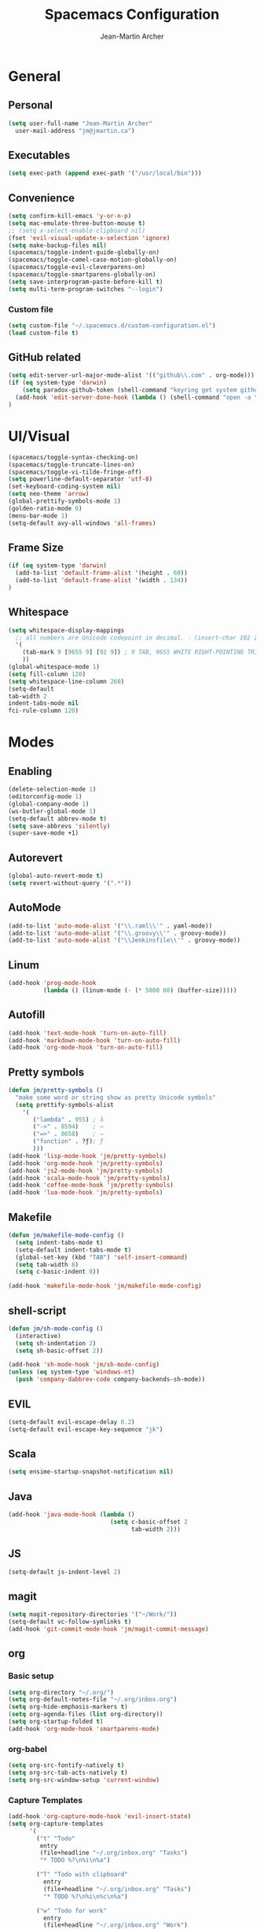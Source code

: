 #+TITLE: Spacemacs Configuration
#+AUTHOR: Jean-Martin Archer
#+EMAIL: jm@jmartin.ca
#+STARTUP: content
* General
** Personal
#+begin_src emacs-lisp :results none
(setq user-full-name "Jean-Martin Archer"
  user-mail-address "jm@jmartin.ca")
#+end_src
** Executables
#+begin_src emacs-lisp :results none
(setq exec-path (append exec-path '("/usr/local/bin")))
#+end_src
** Convenience
#+begin_src emacs-lisp :results none
  (setq confirm-kill-emacs 'y-or-n-p)
  (setq mac-emulate-three-button-mouse t)
  ;; (setq x-select-enable-clipboard nil)
  (fset 'evil-visual-update-x-selection 'ignore)
  (setq make-backup-files nil)
  (spacemacs/toggle-indent-guide-globally-on)
  (spacemacs/toggle-camel-case-motion-globally-on)
  (spacemacs/toggle-evil-cleverparens-on)
  (spacemacs/toggle-smartparens-globally-on)
  (setq save-interprogram-paste-before-kill t)
  (setq multi-term-program-switches "--login")
#+end_src
*** Custom file
#+begin_src emacs-lisp :results none
(setq custom-file "~/.spacemacs.d/custom-configuration.el")
(load custom-file t)
#+end_src
** GitHub related
#+begin_src emacs-lisp :results none
  (setq edit-server-url-major-mode-alist '(("github\\.com" . org-mode)))
  (if (eq system-type 'darwin)
      (setq paradox-github-token (shell-command "keyring get system github_paradox"))
    (add-hook 'edit-server-done-hook (lambda () (shell-command "open -a \"Google Chrome\"")))
  )
#+end_src
* UI/Visual
#+begin_src emacs-lisp :results none
(spacemacs/toggle-syntax-checking-on)
(spacemacs/toggle-truncate-lines-on)
(spacemacs/toggle-vi-tilde-fringe-off)
(setq powerline-default-separator 'utf-8)
(set-keyboard-coding-system nil)
(setq neo-theme 'arrow)
(global-prettify-symbols-mode 1)
(golden-ratio-mode 0)
(menu-bar-mode 1)
(setq-default avy-all-windows 'all-frames)
#+end_src
** Frame Size
#+begin_src emacs-lisp :results none
(if (eq system-type 'darwin)
  (add-to-list 'default-frame-alist '(height . 60))
  (add-to-list 'default-frame-alist '(width . 134))
)
#+end_src
** Whitespace
#+begin_src emacs-lisp :results none
  (setq whitespace-display-mappings
    ;; all numbers are Unicode codepoint in decimal. ⁖ (insert-char 182 1)
    '(
      (tab-mark 9 [9655 9] [92 9]) ; 9 TAB, 9655 WHITE RIGHT-POINTING TRIANGLE 「▷」
      ))
  (global-whitespace-mode 1)
  (setq fill-column 120)
  (setq whitespace-line-column 260)
  (setq-default
  tab-width 2
  indent-tabs-mode nil
  fci-rule-column 120)
#+end_src
* Modes
** Enabling
#+begin_src emacs-lisp :results none
  (delete-selection-mode 1)
  (editorconfig-mode 1)
  (global-company-mode 1)
  (ws-butler-global-mode 1)
  (setq-default abbrev-mode t)
  (setq save-abbrevs 'silently)
  (super-save-mode +1)
#+end_src
** Autorevert
#+begin_src emacs-lisp :results none
  (global-auto-revert-mode t)
  (setq revert-without-query '(".*"))
#+end_src
** AutoMode
#+begin_src emacs-lisp :results none
  (add-to-list 'auto-mode-alist '("\\.raml\\'" . yaml-mode))
  (add-to-list 'auto-mode-alist '("\\.groovy\\'" . groovy-mode))
  (add-to-list 'auto-mode-alist '("\\Jenkinsfile\\'" . groovy-mode))
#+end_src

** Linum
#+begin_src emacs-lisp :results none
  (add-hook 'prog-mode-hook
            (lambda () (linum-mode (- (* 5000 80) (buffer-size)))))
#+end_src

** Autofill
#+begin_src emacs-lisp :results none
(add-hook 'text-mode-hook 'turn-on-auto-fill)
(add-hook 'markdown-mode-hook 'turn-on-auto-fill)
(add-hook 'org-mode-hook 'turn-on-auto-fill)
#+end_src
** Pretty symbols
#+begin_src emacs-lisp :results none
  (defun jm/pretty-symbols ()
    "make some word or string show as pretty Unicode symbols"
    (setq prettify-symbols-alist
      '(
         ("lambda" . 955) ; λ
         ("->" . 8594)    ; →
         ("=>" . 8658)    ; ⇒
         ("function" . ?ƒ); ƒ
         )))
  (add-hook 'lisp-mode-hook 'jm/pretty-symbols)
  (add-hook 'org-mode-hook 'jm/pretty-symbols)
  (add-hook 'js2-mode-hook 'jm/pretty-symbols)
  (add-hook 'scala-mode-hook 'jm/pretty-symbols)
  (add-hook 'coffee-mode-hook 'jm/pretty-symbols)
  (add-hook 'lua-mode-hook 'jm/pretty-symbols)
#+end_src

** Makefile
#+begin_src emacs-lisp :results none
(defun jm/makefile-mode-config ()
  (setq indent-tabs-mode t)
  (setq-default indent-tabs-mode t)
  (global-set-key (kbd "TAB") 'self-insert-command)
  (setq tab-width 8)
  (setq c-basic-indent 8))

(add-hook 'makefile-mode-hook 'jm/makefile-mode-config)
#+end_src
** shell-script
#+begin_src emacs-lisp :results none
  (defun jm/sh-mode-config ()
    (interactive)
    (setq sh-indentation 2)
    (setq sh-basic-offset 2))

  (add-hook 'sh-mode-hook 'jm/sh-mode-config)
  (unless (eq system-type 'windows-nt)
    (push 'company-dabbrev-code company-backends-sh-mode))
#+end_src

** EVIL
#+begin_src emacs-lisp :results none
(setq-default evil-escape-delay 0.2)
(setq-default evil-escape-key-sequence "jk")
#+end_src

** Scala
#+begin_src emacs-lisp :results none
  (setq ensime-startup-snapshot-notification nil)
#+end_src
** Java
#+begin_src emacs-lisp :results none
  (add-hook 'java-mode-hook (lambda ()
                               (setq c-basic-offset 2
                                     tab-width 2)))

#+end_src
** JS
#+begin_src emacs-lisp :results none
(setq-default js-indent-level 2)
#+end_src

** magit
#+begin_src emacs-lisp :results none
  (setq magit-repository-directories '("~/Work/"))
  (setq-default vc-follow-symlinks t)
  (add-hook 'git-commit-mode-hook 'jm/magit-commit-message)
#+end_src
** org
*** Basic setup
  #+begin_src emacs-lisp :results none
    (setq org-directory "~/.org/")
    (setq org-default-notes-file "~/.org/inbox.org")
    (setq org-hide-emphasis-markers t)
    (setq org-agenda-files (list org-directory))
    (setq org-startup-folded t)
    (add-hook 'org-mode-hook 'smartparens-mode)
  #+end_src
*** org-babel
#+begin_src emacs-lisp :results none
  (setq org-src-fontify-natively t)
  (setq org-src-tab-acts-natively t)
  (setq org-src-window-setup 'current-window)
#+end_src
*** Capture Templates
#+begin_src emacs-lisp :results none
  (add-hook 'org-capture-mode-hook 'evil-insert-state)
  (setq org-capture-templates
        '(
          ("t" "Todo"
           entry
           (file+headline "~/.org/inbox.org" "Tasks")
           "* TODO %?\n%i\n%a")

          ("T" "Todo with clipboard"
            entry
            (file+headline "~/.org/inbox.org" "Tasks")
            "* TODO %?\n%i\n%c\n%a")

          ("w" "Todo for work"
            entry
            (file+headline "~/.org/inbox.org" "Work")
            "* TODO %?\n%i\n%a")

          ("W" "Todo with clipboard for work"
            entry
            (file+headline "~/.org/inbox.org" "Work")
            "* TODO %?\n%i\n%c\n%a")

          ("q" "Question for work"
            entry
            (file+olp "~/.org/inbox.org" "Work" "Questions")
            "*** TODO %? :work:\nEntered on %U\n%i\n%a")

          ("k" "Kudos for work"
            entry
            (file+olp "~/.org/inbox.org" "Work" "Kudos")
            "*** TODO %?\n%i\n%a")

          ("s" "Add note to standup"
            plain
            (file "~/.org/standup.org")
            "** TODO %?\n%i\n%a")

          ("S" "Add note to standup DONE"
            plain
            (file "~/.org/standup.org")
            "** DONE %?\n%i\n%a")

          ("r" "References / Research"
            entry
            (file+headline "~/.org/references.org" "Research")
            "** %?%c\nEntered on %U\n%i\n\n%a")

          ("R" "References / Research TODO"
            entry
            (file+headline "~/.org/references.org" "Research")
            "** TODO %?\nEntered on %U\n%i\n\n%a")

          ("b" "References / Books"
            entry
            (file+headline "~/.org/references.org" "Books")
            "** %?%c\n%i\n\n%a")

          ("j" "Journal"
            entry
            (file+datetree "~/.org/journal.org")
            "* %?\nEntered on %U\n%i\n%a")

          ("J" "Journal with Clipboard"
            entry
            (file+datetree "~/.org/journal.org")
            "* %?\nEntered on %U\n%i\n%c\n%a")
          ))
#+end_src

* Keyboard Bindings
#+begin_src emacs-lisp :results none
  (define-key evil-insert-state-map (kbd "M-<up>") 'er/expand-region)
  (define-key evil-insert-state-map (kbd "M-<down>") 'er/contract-region)
  (define-key evil-normal-state-map (kbd "M-<up>") 'er/expand-region)
  (define-key evil-normal-state-map (kbd "M-<down>") 'er/contract-region)
  (define-key evil-normal-state-map (kbd "[s") 'flycheck-previous-error)
  (define-key evil-normal-state-map (kbd "]s") 'flycheck-next-error)
  (global-set-key (kbd "s-<left>") 'beginning-of-line)
  (global-set-key (kbd "s-<right>") 'end-of-line)
  (global-set-key (kbd "s-t") 'make-frame)
  (global-set-key (kbd "C-i") 'evil-jump-forward)
  (define-key evil-insert-state-map (kbd "C-a") 'beginning-of-line)
  (define-key evil-insert-state-map (kbd "C-e") 'end-of-line)

  (spacemacs/set-leader-keys "oo" 'jm/helm-org-dir)
  (spacemacs/set-leader-keys "oh" 'jm/helm-home-dir)
  (spacemacs/set-leader-keys "op" 'jm/open-with-sublime)
  (spacemacs/set-leader-keys "oi" 'jm/open-with-idea)
  (spacemacs/set-leader-keys "on" 'jm/open-with-nvim)
  (spacemacs/set-leader-keys "om" 'jm/open-main)
  (spacemacs/set-leader-keys "or" 'jm/open-references)
  (spacemacs/set-leader-keys "ot" 'jm/open-inbox)
  (spacemacs/set-leader-keys "oc" 'jm/open-config)
  (spacemacs/set-leader-keys "os" 'jm/open-standup)
  (spacemacs/set-leader-keys "og" 'jm/org-github-todo)
  (spacemacs/set-leader-keys "ow" 'jm/helm-work-dir)
  (spacemacs/set-leader-keys "of" 'jm/helm-forks-dir)
  (spacemacs/set-leader-keys "ol" 'org-content)
  (spacemacs/set-leader-keys "ag" 'engine/search-google)
  (spacemacs/set-leader-keys "ah" 'engine/search-github)
#+end_src

* General Functions
#+begin_src emacs-lisp :results none
      (defun jm/open-config ()
        (interactive)
        (find-file (expand-file-name "~/.spacemacs.d/configuration.org")))

      (defun jm/magit-commit-message ()
        (let ((branch-name (shell-command-to-string "git symbolic-ref --short -q HEAD | grep -o '.*#[0-9]*'")))
          (if (= (length branch-name) 0) () (insert (concat (replace-regexp-in-string "\n" "" branch-name) " "))))
        (evil-insert-state))

      (defun jm/open-main ()
        (interactive)
        (find-file (expand-file-name "~/.org/main.org")))

      (defun jm/open-inbox ()
        (interactive)
        (find-file (expand-file-name "~/.org/inbox.org")))

      (defun jm/open-references ()
        (interactive)
        (find-file (expand-file-name "~/.org/references.org")))

      (defun jm/open-standup ()
        (interactive)
        (find-file (expand-file-name "~/.org/standup.org")))

      (defun jm/helm-org-dir ()
        (interactive)
        (helm-find-files-1 (expand-file-name "~/.org/")))

      (defun jm/helm-home-dir ()
        (interactive)
        (helm-find-files-1 (expand-file-name "~/")))

      (defun jm/helm-work-dir ()
        (interactive)
        (helm-find-files-1 (expand-file-name "~/Work/")))

      (defun jm/helm-forks-dir ()
        (interactive)
        (helm-find-files-1 (expand-file-name "~/Work/forks/")))

      (defun jm/org-github-todo ()
        (interactive)
        (end-of-buffer)
        (insert (shell-command-to-string "$HOME/.bin/org-standup-in.sh  2> /dev/null"))
        (org-content))

      (defun jm/insert-today ()
        (interactive)
        (insert (shell-command-to-string "/bin/date \"+%Y-%m-%d\"")))

      (defun jm/get-column ()
        (number-to-string (+ (current-column) 1)))

      (defun jm/get-line-number ()
        (number-to-string (line-number-at-pos)))

      (defun jm/open-with-line (app)
        (when buffer-file-name
          (save-buffer)
          (shell-command (concat app " \"" buffer-file-name ":" (jm/get-line-number) "\""))))

      (defun jm/open-with-line-column (app)
        (when buffer-file-name
          (save-buffer)
          (shell-command (concat app " \"" buffer-file-name ":" (jm/get-line-number) ":" (jm/get-column) "\""))))

      (defun jm/open-with-line-column-vim (app)
        (when buffer-file-name
          (shell-command (concat app " \"" buffer-file-name "\" \"+normal " (jm/get-line-number) "G" (jm/get-column) "|\""))))

      (defun jm/open-with-reveal (app)
        (shell-command (concat "osascript -e 'tell application \"" app "\" to activate'")))

      (defun jm/open-with-sublime ()
        (interactive)
        (jm/open-with-line-column "/usr/local/bin/subl"))

      (defun jm/open-with-idea ()
        (interactive)
        (jm/open-with-reveal "IntelliJ IDEA")
        (jm/open-with-line "/usr/local/bin/idea"))

      (defun jm/open-with-nvim ()
        (interactive)
        (jm/open-with-line-column-vim "/usr/local/Cellar/neovim-dot-app/HEAD/bin/gnvim"))
#+end_src
** Endless Autocorrect
Per [[http://endlessparentheses.com/ispell-and-abbrev-the-perfect-auto-correct.html][Endless parentheses]] copied on 2016-05-17
#+begin_src emacs-lisp :results none
(define-key ctl-x-map "\C-i"
  #'endless/ispell-word-then-abbrev)

(defun endless/simple-get-word ()
  (car-safe (save-excursion (ispell-get-word nil))))

(defun endless/ispell-word-then-abbrev (p)
  "Call `ispell-word', then create an abbrev for it.
With prefix P, create local abbrev. Otherwise it will
be global.
If there's nothing wrong with the word at point, keep
looking for a typo until the beginning of buffer. You can
skip typos you don't want to fix with `SPC', and you can
abort completely with `C-g'."
  (interactive "P")
  (let (bef aft)
    (save-excursion
      (while (if (setq bef (endless/simple-get-word))
                 ;; Word was corrected or used quit.
                 (if (ispell-word nil 'quiet)
                     nil ; End the loop.
                   ;; Also end if we reach `bob'.
                   (not (bobp)))
               ;; If there's no word at point, keep looking
               ;; until `bob'.
               (not (bobp)))
        (backward-word)
        (backward-char))
      (setq aft (endless/simple-get-word)))
    (if (and aft bef (not (equal aft bef)))
        (let ((aft (downcase aft))
              (bef (downcase bef)))
          (define-abbrev
            (if p local-abbrev-table global-abbrev-table)
            bef aft)
          (message "\"%s\" now expands to \"%s\" %sally"
                   bef aft (if p "loc" "glob")))
      (user-error "No typo at or before point"))))
#+end_src
